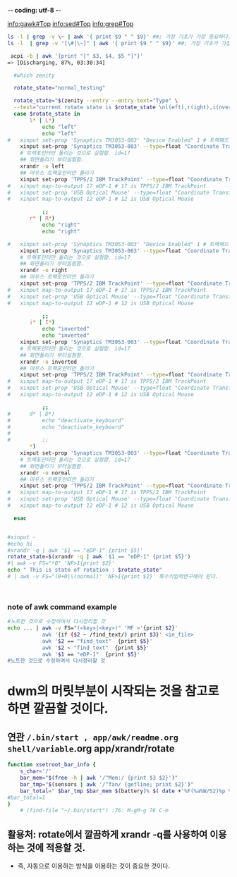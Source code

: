 -*- coding: utf-8 -*-
#+STARTUP: showeverything indent
#+TITLE:


info:gawk#Top
info:sed#Top
info:grep#Top




#+BEGIN_SRC sh
ls -l | grep -v \~ | awk '{ print $9 " " $9}' ##; 가장 기초가 가장 중요하다.
ls -l  | grep -v "[\#|\~]" | awk '{ print $9 " " $9}' ##; 가장 기초가 가장 중요하다. awk/readme.org

 acpi -b | awk '{print "[" $3, $4, $5 "]"}'
=> [Discharging, 87%, 03:30:34]

#+END_SRC

#+RESULTS:
|                                 |                                 |
| reading_stuff_awk_note_test.org | reading_stuff_awk_note_test.org |
| #readme.org#                    | #readme.org#                    |
| readme.org                      | readme.org                      |
|                                 |                                 |
| reading_stuff_awk_note_test.org | reading_stuff_awk_note_test.org |
| readme.org                      | readme.org                      |



#+BEGIN_SRC sh
  #which zenity

  rotate_state="normal_testing"

  rotate_state="$(zenity --entry --entry-text="Type" \
  --text="current rotate state is $rotate_state \nl(eft),r(ight),i(nvert)\n new line\nother line.")"
  case $rotate_state in
	   l* | L*)
	       echo "left"
	       echo "left"
#	xinput set-prop 'Synaptics TM3053-003' "Device Enabled" 1 # 트랙패드 가능하게함(0는 사용중지시킴). 원래값:1
	xinput set-prop 'Synaptics TM3053-003' --type=float "Coordinate Transformation Matrix" 0 -1 1 1 0 0 0 0 1
	# 트랙포인터만 돌리는 것으로 실험함. id=17
	## 화면돌리기 부터실험함.
	xrandr -o left
	## 마우스 트랙포인터만 돌리기
	xinput set-prop 'TPPS/2 IBM TrackPoint' --type=float "Coordinate Transformation Matrix" 0 -1 1 1 0 0 0 0 1
#	xinput map-to-output 17 eDP-1 # 17 is TPPS/2 IBM TrackPoint
#	xinput set-prop 'USB Optical Mouse' --type=float "Coordinate Transformation Matrix" 0 -1 1 1 0 0 0 0 1
#	xinput map-to-output 12 eDP-1 # 12 is USB Optical Mouse

	       ;;
	   r* | R*)
	       echo "right"
	       echo "right"
	     
#	xinput set-prop 'Synaptics TM3053-003' "Device Enabled" 1 # 트랙패드 가능하게함(0는 사용중지시킴). 원래값:1
	xinput set-prop 'Synaptics TM3053-003' --type=float "Coordinate Transformation Matrix" 0 1 0 -1 0 1 0 0 1
	# 트랙포인터만 돌리는 것으로 실험함. id=17
	## 화면돌리기 부터실험함.
	xrandr -o right
	## 마우스 트랙포인터만 돌리기
	xinput set-prop 'TPPS/2 IBM TrackPoint' --type=float "Coordinate Transformation Matrix" 0 1 0 -1 0 1 0 0 1
#	xinput map-to-output 17 eDP-1 # 17 is TPPS/2 IBM TrackPoint
#	xinput set-prop 'USB Optical Mouse' --type=float "Coordinate Transformation Matrix" 0 1 0 -1 0 1 0 0 1
#	xinput map-to-output 12 eDP-1 # 12 is USB Optical Mouse

	       ;;
	   i* | I*)
	       echo "inverted"
	       echo "inverted"
	xinput set-prop 'Synaptics TM3053-003' --type=float "Coordinate Transformation Matrix" -1 0 1 0 -1 1 0 0 1
	# 트랙포인터만 돌리는 것으로 실험함. id=17
	## 화면돌리기 부터실험함.
	xrandr -o inverted
	## 마우스 트랙포인터만 돌리기
	xinput set-prop 'TPPS/2 IBM TrackPoint' --type=float "Coordinate Transformation Matrix" -1 0 1 0 -1 1 0 0 1
#	xinput map-to-output 17 eDP-1 # 17 is TPPS/2 IBM TrackPoint
#	xinput set-prop 'USB Optical Mouse' --type=float "Coordinate Transformation Matrix" -1 0 1 0 -1 1 0 0 1
#	xinput map-to-output 12 eDP-1 # 12 is USB Optical Mouse
	     
	       ;;
#	   d* | D*)
#	       echo "deactivate_keyboard"
#	       echo "deactivate_keyboard"
#	     
#	       ;;
	   *)
	xinput set-prop 'Synaptics TM3053-003' --type=float "Coordinate Transformation Matrix" 1 0 0 0 1 0 0 0 1
	# 트랙포인터만 돌리는 것으로 실험함. id=17
	## 화면돌리기 부터실험함.
	xrandr -o normal
	## 마우스 트랙포인터만 돌리기
	xinput set-prop 'TPPS/2 IBM TrackPoint' --type=float "Coordinate Transformation Matrix" 1 0 0 0 1 0 0 0 1
#	xinput map-to-output 17 eDP-1 # 17 is TPPS/2 IBM TrackPoint
#	xinput set-prop 'USB Optical Mouse' --type=float "Coordinate Transformation Matrix" 1 0 0 0 1 0 0 0 1
#	xinput map-to-output 12 eDP-1 # 12 is USB Optical Mouse

  esac


#+END_SRC

#+RESULTS:
#+BEGIN_SRC sh
which sh
#+END_SRC

#+RESULTS:
: /usr/bin/sh

#+BEGIN_SRC sh
#xinput -
#echo hi
#xrandr -q | awk '$1 == "eDP-1" {print $5}'
rotate_state=$(xrandr -q | awk '$1 == "eDP-1" {print $5}')
#| awk -v FS="*0" 'NF>1{print $2}'
echo " This is state of rotation : $rotate_state"
# | awk -v FS="(0+0|\(normal)" 'NF>1{print $2}' 특수키입력연구해야 된다.



#+END_SRC

#+RESULTS:
: This is state of rotation : right


*** note of awk command example
#+BEGIN_SRC sh
#노트한 것으로 수정하여서 다시정리할 것
echo ... | awk -v FS="(<key>|<key>)" 'MF >'{print $2}'
           awk '{if ($2 ~ /find_text/) print $3}' <in_file>
           awk '$2 == "find_text"  {print $5}'
           awk '$2 ~ "find_text"  {print $5}'
           awk '$1 == "eDP-1"  {print $5}'
#노트한 것으로 수정하여서 다시정리할 것
#+END_SRC


* dwm의 머릿부분이 시작되는 것을 참고로 하면 깔끔할 것이다.
** 연관 ~/.bin/start , app/awk/readme.org shell/variable~.org app/xrandr/rotate
#+BEGIN_SRC sh
function xsetroot_bar_info {
	s_char='/'
	bar_mem="$(free -h | awk '/^Mem:/ {print $3 $2}')"
	bar_tmp="$(sensors | awk '/^fan/ {getline; print $2}')"
	bar_total=" $bar_tmp $bar_mem $(battery)% $( date +'%F(%a%W/52)%p %R' )~ $i/15m "
#bar_total=1
}
    # (find-file "~/.bin/start") :76: M-gM-g 76 C-m
#+END_SRC
** 활용처: rotate에서 깔끔하게 xrandr -q를 사용하여 이용하는 것에 적용할 것.
    - 즉, 자동으로 이용하는 방식을 이용하는 것이 중요한 것이다.
